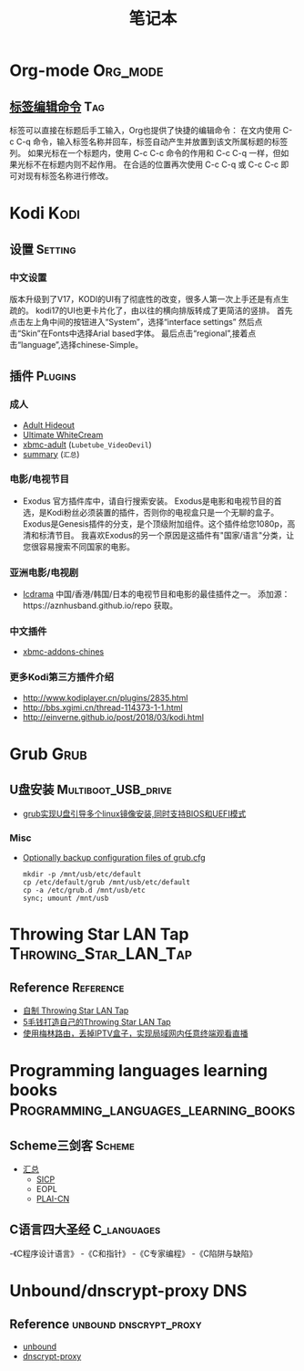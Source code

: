 #+TITLE: 笔记本
#+STARTUP: hideall indent
#+TAGS: [coding: shell python]
#+TAGS: [shell: grep tail sed ssh]
#+TAGS: [python: ipython pandas numpy]

* Table of Contents                                       :TOC_4_gh:noexport:
- [[#org-mode][Org-mode]]
  - [[#标签编辑命令][标签编辑命令]]
- [[#kodi][Kodi]]
  - [[#设置][设置]]
    - [[#中文设置][中文设置]]
  - [[#插件][插件]]
    - [[#成人][成人]]
    - [[#电影电视节目][电影/电视节目]]
    - [[#亚洲电影电视剧][亚洲电影/电视剧]]
    - [[#中文插件][中文插件]]
    - [[#更多kodi第三方插件介绍][更多Kodi第三方插件介绍]]
- [[#grub][Grub]]
  - [[#u盘安装][U盘安装]]
    - [[#misc][Misc]]
- [[#throwing-star-lan-tap][Throwing Star LAN Tap]]
  - [[#reference][Reference]]
- [[#programming-languages-learning-books][Programming languages learning books]]
  - [[#scheme三剑客][Scheme三剑客]]
  - [[#c语言四大圣经][C语言四大圣经]]
- [[#unbounddnscrypt-proxy][Unbound/dnscrypt-proxy]]
  - [[#reference-1][Reference]]

* Org-mode                                                         :Org_mode:
** [[https://blog.csdn.net/u014801157/article/details/24372485][标签编辑命令]]                                                       :Tag:
   标签可以直接在标题后手工输入，Org也提供了快捷的编辑命令：
   在文内使用 C-c C-q 命令，输入标签名称并回车，标签自动产生并放置到该文所属标题的标签列。
   如果光标在一个标题内，使用 C-c C-c 命令的作用和 C-c C-q 一样，但如果光标不在标题内则不起作用。
   在合适的位置再次使用 C-c C-q 或 C-c C-c 即可对现有标签名称进行修改。

* Kodi                                                                 :Kodi:
** 设置                                                           :Setting:
*** 中文设置
    版本升级到了V17，KODI的UI有了彻底性的改变，很多人第一次上手还是有点生疏的。
    kodi17的UI也更卡片化了，由以往的横向排版转成了更简洁的竖排。
    首先点击左上角中间的按钮进入“System”，选择“interface settings”
    然后点击“Skin”在Fonts中选择Arial based字体。
    最后点击“regional”,接着点击“language”,选择chinese-Simple。

** 插件                                                           :Plugins:
*** 成人
    - [[https://github.com/Vashiel/repository.adulthideout][Adult Hideout]]
    - [[https://github.com/kodibae/repository.kodibae][Ultimate WhiteCream]]
    - [[https://github.com/xbmc-adult/xbmc-adult][xbmc-adult]] (=Lubetube_VideoDevil=)
    - [[https://www.technadu.com/best-kodi-adults-addons/9066/][summary]] (=汇总=)

*** 电影/电视节目
    - Exodus
      官方插件库中，请自行搜索安装。
      Exodus是电影和电视节目的首选，是Kodi粉丝必须装置的插件，否则你的电视盒只是一个无聊的盒子。
      Exodus是Genesis插件的分支，是个顶级附加组件。这个插件给您1080p，高清和标清节目。
      我喜欢Exodus的另一个原因是这插件有"国家/语言"分类，让您很容易搜索不同国家的电影。

*** 亚洲电影/电视剧
    - [[https://aznhusband.github.io/][Icdrama]]
      中国/香港/韩国/日本的电视节目和电影的最佳插件之一。
      添加源：https://aznhusband.github.io/repo 获取。

*** 中文插件
    - [[https://github.com/taxigps/xbmc-addons-chinese][xbmc-addons-chines]]

*** 更多Kodi第三方插件介绍
    - http://www.kodiplayer.cn/plugins/2835.html
    - http://bbs.xgimi.cn/thread-114373-1-1.html
    - http://einverne.github.io/post/2018/03/kodi.html

* Grub                                                                :Grub:
** U盘安装                                            :Multiboot_USB_drive:
   - [[https://my.oschina.net/abcfy2/blog/491140?fromerr][grub实现U盘引导多个linux镜像安装,同时支持BIOS和UEFI模式]]

*** Misc
    - [[https://wiki.archlinux.org/index.php/GRUB/Tips_and_tricks#Create_a_GRUB_entry_in_the_firmware_boot_manager][Optionally backup configuration files of grub.cfg]]
      #+BEGIN_EXAMPLE
        mkdir -p /mnt/usb/etc/default
        cp /etc/default/grub /mnt/usb/etc/default
        cp -a /etc/grub.d /mnt/usb/etc
        sync; umount /mnt/usb
      #+END_EXAMPLE

* Throwing Star LAN Tap                               :Throwing_Star_LAN_Tap:
** Reference                                                      :Reference:
   - [[http://blog.sina.com.cn/s/blog_739a05170102w74e.html][自制 Throwing Star LAN Tap]]
   - [[http://www.freebuf.com/articles/89552.html][5毛钱打造自己的Throwing Star LAN Tap]]
   - [[https://post.smzdm.com/p/471548/][使用梅林路由，丢掉IPTV盒子，实现局域网内任意终端观看直播]]

* Programming languages learning books :Programming_languages_learning_books:
** Scheme三剑客                                                     :Scheme:
   - [[http://theschemer.org/t/15][汇总]]
     - [[http://theschemer.org/book/sicp.pdf][SICP]]
     - EOPL
     - [[https://lotuc.gitbooks.io/plai-cn/content/][PLAI-CN]]

** C语言四大圣经                                               :C_languages:
   -《C程序设计语言》
   -《C和指针》
   -《C专家编程》
   -《C陷阱与缺陷》

* Unbound/dnscrypt-proxy                                                :DNS:
** Reference                                        :unbound:dnscrypt_proxy:
   - [[https://github.com/guaitai/unbound.conf][unbound]]
   - [[https://github.com/CNMan/dnscrypt-proxy-config][dnscrypt-proxy]]
